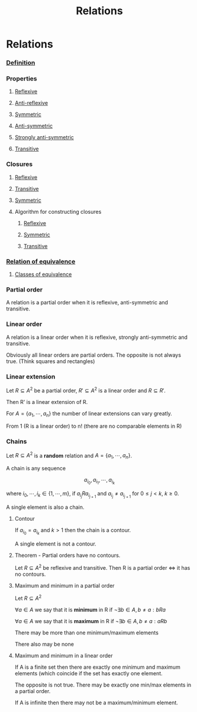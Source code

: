 #+title: Relations
#+roam_alias: "Relations"
#+roam_tags: "Discrete Structures" "Lecture" "Relation"
* Relations

*** [[file:Relation.org][Definition]]

*** Properties

**** [[file:Reflexive Relation.org][Reflexive]]
**** [[file:Anti-reflexive relation.org][Anti-reflexive]]
**** [[file:Symmetric Relation.org][Symmetric]]
**** [[file:Anti-symmetric Relation.org][Anti-symmetric]]
**** [[file:Strongly Anti-symmetric Relation.org][Strongly anti-symmetric]]
**** [[file:Transitive Relation.org][Transitive]]
*** Closures
**** [[file:Reflexive Closure.org][Reflexive]]
**** [[file:Transitive Closure.org][Transitive]]
**** [[file:Symmetric Closure.org][Symmetric]]
**** Algorithm for constructing closures
***** [[id:4415fce8-7a8d-41b0-b465-3c1ac77095bc][Reflexive]]
***** [[id:9ba7e28e-c547-45fa-96d8-cc4fb314b71f][Symmetric]]
***** [[id:9d3d939a-81be-4bba-90bf-898c3e651435][Transitive]]
*** [[file:Relation of Equivalence.org][Relation of equivalence]]
**** [[file:Class of equivalence.org][Classes of equivalence]]
*** Partial order

A relation is a partial order when it is reflexive,
anti-symmetric and transitive.

*** Linear order

A relation is a linear order when it is reflexive,
strongly anti-symmetric and transitive.

Obviously all linear orders are partial orders.
The opposite is not always true. (Think squares and rectangles)

*** Linear extension

Let $R \subseteq A^{2}$ be a partial order, $R' \subseteq A^{2}$
is a linear order and $R\subseteq R'$.

Then R' is a linear extension of R.


For $A = \{a_1,\cdots,a_{n}\}$ the number of linear extensions can vary greatly.

From 1 (R is a linear order) to n! (there are no comparable elements in R)

*** Chains

Let $R \subseteq A^{2}$ is a *random* relation and $A = \{a_1,\cdots,a_{n}\}$.

A chain is any sequence

\[ a_{i_{0}}, a_{i_{1}}, \cdots, a_{i_{k}} \]

where $i_0, \cdots, i_k \in \{1, \cdots, m\}$, if $a_{i_{j}}Ra_{i_{j+1}}$
and $a_{i_{j}}\neq{}a_{i_{j+1}}$ for $0\leq j < k$, $k\geq0$.

A single element is also a chain.

**** Contour

If $a_{i_0} = a_{i_k}$ and $k>1$ then the chain is a contour.

A single element is not a contour.

**** Theorem - Partial orders have no contours.
:LOGBOOK:
- State "NEW"        from              [2020-08-29 Sat 13:06]
:END:

Let $R \subseteq A^{2}$ be reflexive and transitive.
Then R is a partial order \Leftrightarrow it has no contours.


**** Maximum and minimum in a partial order
Let $R \subseteq A^{2}$

$\forall a \in A$ we say that it is *minimum* in R if
$\lnot\exists{}b\in{}A,b\neq{}a: bRa$

$\forall a \in A$ we say that it is *maximum* in R if
$\lnot\exists{}b\in{}A,b\neq{}a: aRb$

There may be more than one minimum/maximum elements

There also may be none

**** Maximum and minimum in a linear order

If A is a finite set then there are exactly one minimum
and maximum elements (which coincide if the set has exactly one element.

The opposite is not true. There may be exactly one
min/max elements in a partial order.

If A is infinite then there may not be a maximum/minimum element.
